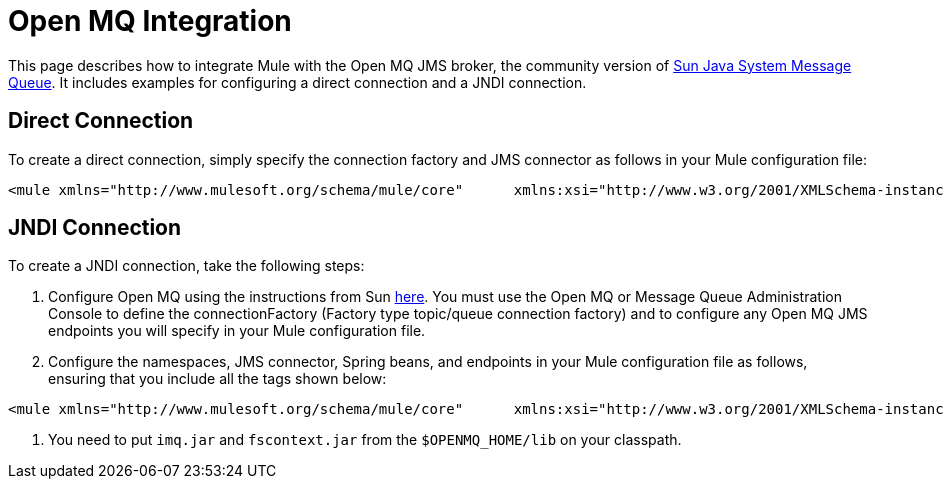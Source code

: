 = Open MQ Integration

This page describes how to integrate Mule with the Open MQ JMS broker, the community version of http://docs.sun.com/app/docs/coll/1307.3[Sun Java System Message Queue]. It includes examples for configuring a direct connection and a JNDI connection.

== Direct Connection

To create a direct connection, simply specify the connection factory and JMS connector as follows in your Mule configuration file:

[source]
----
<mule xmlns="http://www.mulesoft.org/schema/mule/core"      xmlns:xsi="http://www.w3.org/2001/XMLSchema-instance"      xmlns:spring="http://www.springframework.org/schema/beans"      xmlns:jms="http://www.mulesoft.org/schema/mule/jms"      xsi:schemaLocation="        http://www.springframework.org/schema/beans http://www.springframework.org/schema/beans/spring-beans-3.0.xsd        http://www.mulesoft.org/schema/mule/core http://www.mulesoft.org/schema/mule/core/3.0/mule.xsd        http://www.mulesoft.org/schema/mule/jms http://www.mulesoft.org/schema/mule/jms/3.0/mule-jms.xsd">    <spring:bean name="connectionFactory" class="com.sun.messaging.ConnectionFactory"/>    <jms:connector name="JMSConnector"                   connectionFactory-ref="connectionFactory"                   specification="1.1"/></mule>
----

== JNDI Connection

To create a JNDI connection, take the following steps:

. Configure Open MQ using the instructions from Sun http://docs.sun.com/app/docs/doc/819-7755/6n9m8u57v?a=view#aeoay[here]. You must use the Open MQ or Message Queue Administration Console to define the connectionFactory (Factory type topic/queue connection factory) and to configure any Open MQ JMS endpoints you will specify in your Mule configuration file.
. Configure the namespaces, JMS connector, Spring beans, and endpoints in your Mule configuration file as follows, ensuring that you include all the tags shown below:

[source]
----
<mule xmlns="http://www.mulesoft.org/schema/mule/core"      xmlns:xsi="http://www.w3.org/2001/XMLSchema-instance"      xmlns:spring="http://www.springframework.org/schema/beans"      xmlns:jms="http://www.mulesoft.org/schema/mule/jms"      xsi:schemaLocation="        http://www.springframework.org/schema/beans http://www.springframework.org/schema/beans/spring-beans-3.0.xsd        http://www.mulesoft.org/schema/mule/core http://www.mulesoft.org/schema/mule/core/3.0/mule.xsd        http://www.mulesoft.org/schema/mule/jms http://www.mulesoft.org/schema/mule/jms/3.0/mule-jms.xsd">    <jms:connector name="jmsConnector" connectionFactory-ref="openMQ" specification="1.1">        <spring:property name="jmsSupport" ref="jndiJmsSupport" />    </jms:connector>    <spring:beans>        <spring:bean name="jndiJmsSupport" class="org.mule.transport.jms.Jms102bSupport">            <spring:constructor-arg ref="jmsConnector" />        </spring:bean>        <spring:bean name="context" class="javax.naming.InitialContext">            <spring:constructor-arg type="java.util.Hashtable">                <spring:props>                    <spring:prop key="java.naming.factory.initial">com.sun.jndi.fscontext.RefFSContextFactory                </spring:prop>                <spring:prop key="java.naming.provider.url">file:///C:/pawan/openMQ/mq</spring:prop>                </spring:props>            </spring:constructor-arg>        </spring:bean>        <spring:bean name="openMQ" class="org.springframework.jndi.JndiObjectFactoryBean">            <spring:property name="jndiName" value="MyTopicConnectionFactory" />            <spring:property name="jndiEnvironment">                <spring:props>                    <spring:prop key="java.naming.factory.initial">com.sun.jndi.fscontext.RefFSContextFactory                    </spring:prop>                    <spring:prop key="specifications">1.1</spring:prop>                    <spring:prop key="java.naming.provider.url">file:///C:/Temp</spring:prop>                </spring:props>            </spring:property>        </spring:bean>    </spring:beans>    <endpoint name="MyEndPoint" address="jms://topic:my_topic" connector-ref="jmsConnector"/>...</mule>
----

. You need to put `imq.jar` and `fscontext.jar` from the `$OPENMQ_HOME/lib` on your classpath.
